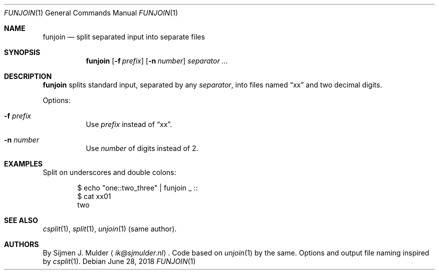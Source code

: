.Dd June 28, 2018
.Dt FUNJOIN 1
.Os
.Sh NAME
.Nm funjoin
.Nd split separated input into separate files
.Sh SYNOPSIS
.Nm
.Op Fl f Ar prefix
.Op Fl n Ar number
.Ar separator ...
.Sh DESCRIPTION
.Nm
splits standard input,
separated by any
.Ar separator ,
into files named
.Dq xx
and two decimal digits.
.Pp
Options:
.Bl -tag -width Ds
.It Fl f Ar prefix
Use
.Ar prefix
instead of
.Dq xx .
.It Fl n Ar number
Use
.Ar number
of digits instead of 2.
.El
.Sh EXAMPLES
Split on underscores and double colons:
.Bd -literal -offset indent
$ echo "one::two_three" | funjoin _ ::
$ cat xx01
two
.Ed
.Sh SEE ALSO
.Xr csplit 1 ,
.Xr split 1 ,
.Xr unjoin 1 (same author).
.Sh AUTHORS
By
.An Sijmen J. Mulder
.Aq Mt ik@sjmulder.nl .
Code based on
.Xr unjoin 1
by the same.
Options and output file naming inspired by
.Xr csplit 1 .
